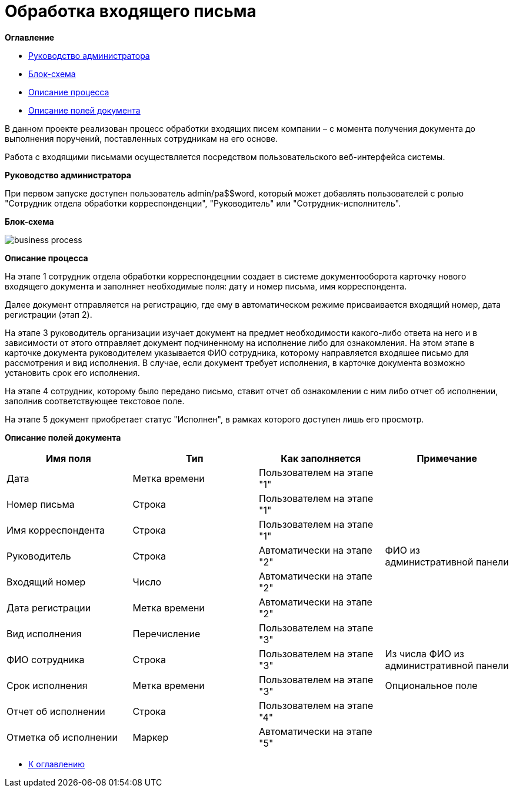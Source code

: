 = Обработка входящего письма

anchor:bookmark-0[]*Оглавление*

* <<bookmark-a, Руководство администратора>>
* <<bookmark-b, Блок-схема>>
* <<bookmark-c, Описание процесса>>
* <<bookmark-d, Описание полей документа>>

В данном проекте реализован процесс обработки входящих писем компании – с момента получения документа до выполнения поручений, поставленных сотрудникам на его основе.

Работа с входящими письмами осуществляется посредством пользовательского веб-интерфейса системы.


anchor:bookmark-a[]*Руководство администратора*

При первом запуске доступен пользователь admin/pa$$word, который может добавлять
пользователей с ролью "Сотрудник отдела обработки корреспонденции", "Руководитель" или "Сотрудник-исполнитель".

anchor:bookmark-b[]*Блок-схема*

image::business-process.png[]

anchor:bookmark-c[]*Описание процесса*

На этапе 1 сотрудник отдела обработки корреспондецнии создает в системе документооборота карточку нового входящего документа и заполняет необходимые поля: дату и номер письма, имя корреспондента.

Далее документ отправляется на регистрацию, где ему в автоматическом режиме присваивается входящий номер, дата регистрации (этап 2).

На этапе 3 руководитель организации изучает документ на предмет необходимости какого-либо ответа на него и в зависимости от этого отправляет документ подчиненному на исполнение либо для ознакомления. На этом этапе в карточке документа руководителем указывается ФИО сотрудника, которому направляется входяшее письмо для рассмотрения и вид исполнения.
В случае, если документ требует исполнения, в карточке документа возможно установить срок его исполнения.

На этапе 4 сотрудник, которому было передано письмо, ставит отчет об ознакомлении с ним либо отчет об исполнении, заполнив соответствующее текстовое поле.

На этапе 5 документ приобретает статус "Исполнен", в рамках которого доступен лишь его просмотр.


anchor:bookmark-d[]*Описание полей документа*

|===
|Имя поля |Тип |Как заполняется |Примечание

|Дата
|Метка времени
|Пользователем на этапе "1"
|

|Номер письма
|Строка
|Пользователем на этапе "1"
|

|Имя корреспондента
|Строка
|Пользователем на этапе "1"
|

|Руководитель
|Строка
|Автоматически на этапе "2"
|ФИО из административной панели

|Входящий номер
|Число
|Автоматически на этапе "2"
|

|Дата регистрации
|Метка времени
|Автоматически на этапе "2"
|

|Вид исполнения
|Перечисление
|Пользователем на этапе "3"
|
|ФИО сотрудника
|Строка
|Пользователем на этапе "3"
|Из числа ФИО из административной панели

|Срок исполнения
|Метка времени
|Пользователем на этапе "3"
|Опциональное поле

|Отчет об исполнении
|Строка
|Пользователем на этапе "4"
|

|Отметка об исполнении
|Маркер
|Автоматически на этапе "5"
|
|===

* <<bookmark-0, К оглавлению>>